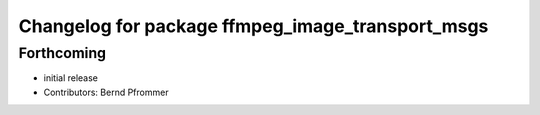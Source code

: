 ^^^^^^^^^^^^^^^^^^^^^^^^^^^^^^^^^^^^^^^^^^^^^^^^^
Changelog for package ffmpeg_image_transport_msgs
^^^^^^^^^^^^^^^^^^^^^^^^^^^^^^^^^^^^^^^^^^^^^^^^^

Forthcoming
-----------
* initial release
* Contributors: Bernd Pfrommer
